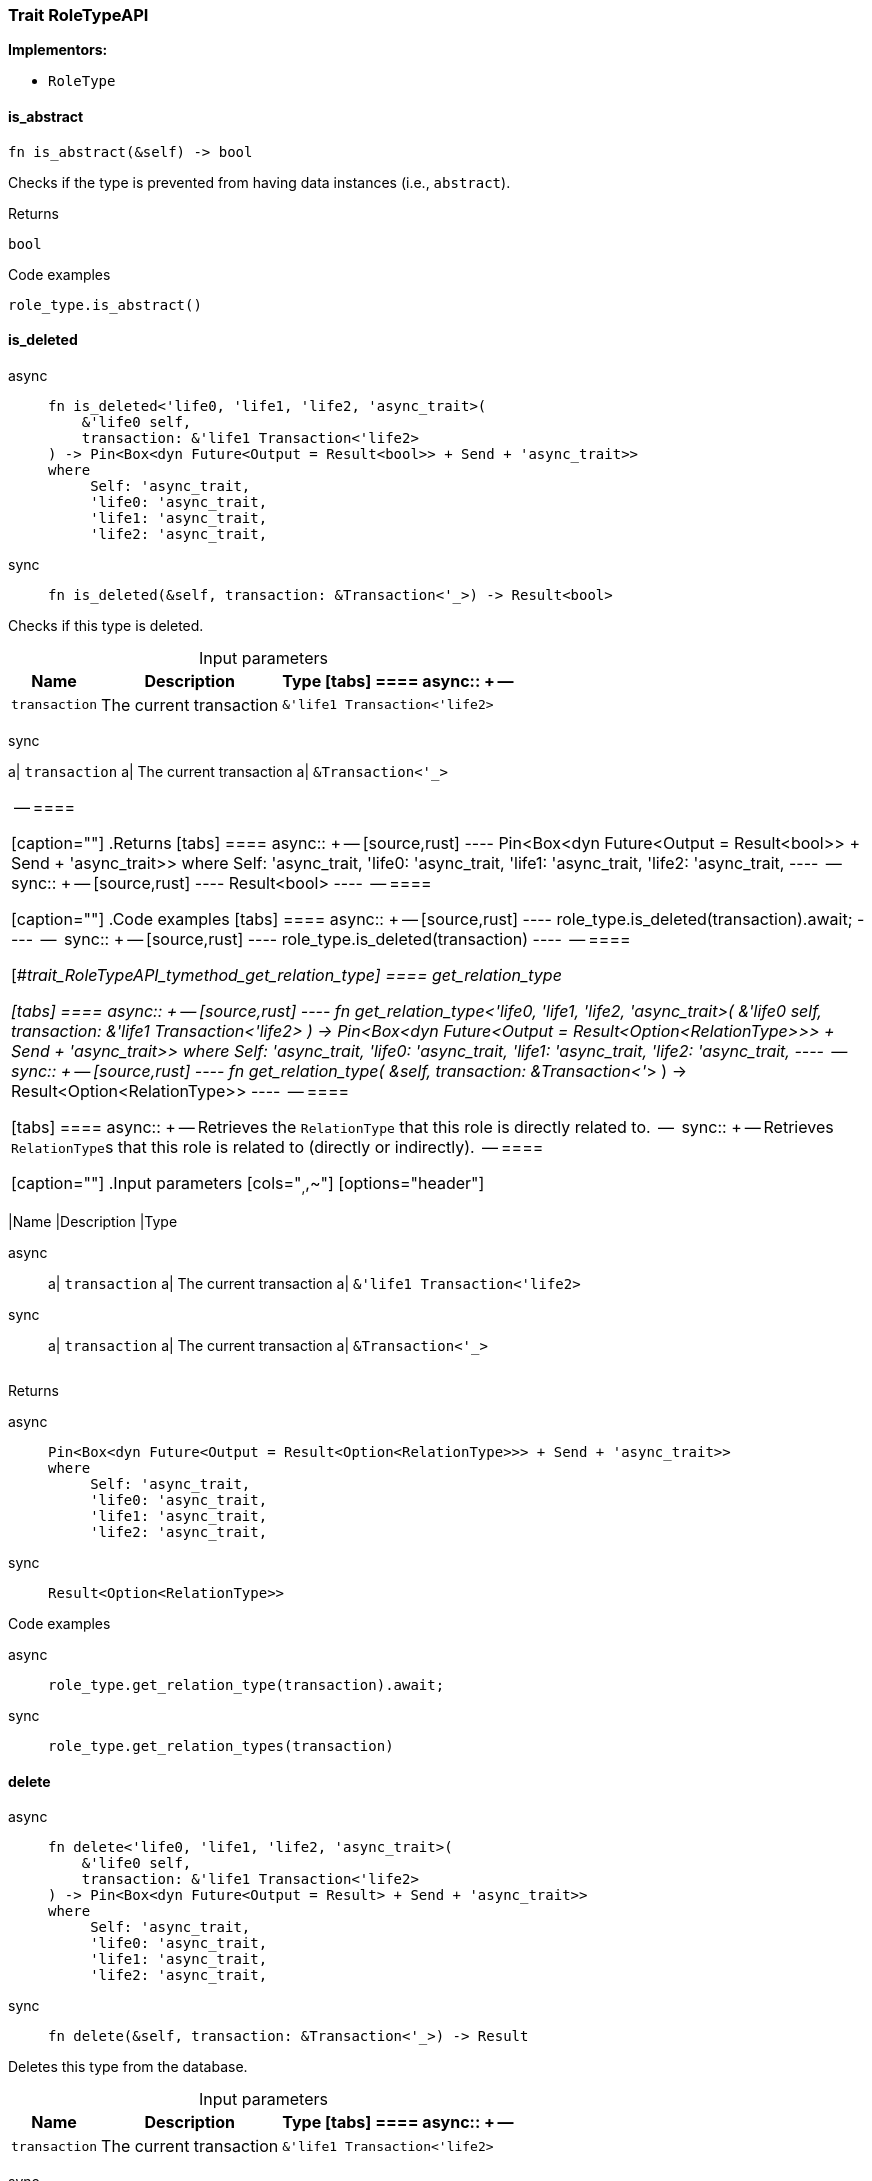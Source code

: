 [#_trait_RoleTypeAPI]
=== Trait RoleTypeAPI

*Implementors:*

* `RoleType`

// tag::methods[]
[#_trait_RoleTypeAPI_tymethod_is_abstract]
==== is_abstract

[source,rust]
----
fn is_abstract(&self) -> bool
----

Checks if the type is prevented from having data instances (i.e., ``abstract``).

[caption=""]
.Returns
[source,rust]
----
bool
----

[caption=""]
.Code examples
[source,rust]
----
role_type.is_abstract()
----

[#_trait_RoleTypeAPI_tymethod_is_deleted]
==== is_deleted

[tabs]
====
async::
+
--
[source,rust]
----
fn is_deleted<'life0, 'life1, 'life2, 'async_trait>(
    &'life0 self,
    transaction: &'life1 Transaction<'life2>
) -> Pin<Box<dyn Future<Output = Result<bool>> + Send + 'async_trait>>
where
     Self: 'async_trait,
     'life0: 'async_trait,
     'life1: 'async_trait,
     'life2: 'async_trait,
----

--

sync::
+
--
[source,rust]
----
fn is_deleted(&self, transaction: &Transaction<'_>) -> Result<bool>
----

--
====

Checks if this type is deleted.

[caption=""]
.Input parameters
[cols="~,~,~"]
[options="header"]
|===
|Name |Description |Type
[tabs]
====
async::
+
--
a| `transaction` a| The current transaction a| `&'life1 Transaction<'life2>`
|===
--

sync::
+
--
a| `transaction` a| The current transaction a| `&Transaction<'_>`
|===
--
====


[caption=""]
.Returns
[tabs]
====
async::
+
--
[source,rust]
----
Pin<Box<dyn Future<Output = Result<bool>> + Send + 'async_trait>>
where
     Self: 'async_trait,
     'life0: 'async_trait,
     'life1: 'async_trait,
     'life2: 'async_trait,
----

--

sync::
+
--
[source,rust]
----
Result<bool>
----

--
====

[caption=""]
.Code examples
[tabs]
====
async::
+
--
[source,rust]
----
role_type.is_deleted(transaction).await;
----

--

sync::
+
--
[source,rust]
----
role_type.is_deleted(transaction)
----

--
====

[#_trait_RoleTypeAPI_tymethod_get_relation_type]
==== get_relation_type

[tabs]
====
async::
+
--
[source,rust]
----
fn get_relation_type<'life0, 'life1, 'life2, 'async_trait>(
    &'life0 self,
    transaction: &'life1 Transaction<'life2>
) -> Pin<Box<dyn Future<Output = Result<Option<RelationType>>> + Send + 'async_trait>>
where
     Self: 'async_trait,
     'life0: 'async_trait,
     'life1: 'async_trait,
     'life2: 'async_trait,
----

--

sync::
+
--
[source,rust]
----
fn get_relation_type(
    &self,
    transaction: &Transaction<'_>
) -> Result<Option<RelationType>>
----

--
====

[tabs]
====
async::
+
--
Retrieves the ``RelationType`` that this role is directly related to.

--

sync::
+
--
Retrieves ``RelationType``s that this role is related to (directly or indirectly).

--
====

[caption=""]
.Input parameters
[cols="~,~,~"]
[options="header"]
|===
|Name |Description |Type
[tabs]
====
async::
+
--
a| `transaction` a| The current transaction a| `&'life1 Transaction<'life2>`
|===
--

sync::
+
--
a| `transaction` a| The current transaction a| `&Transaction<'_>`
|===
--
====


[caption=""]
.Returns
[tabs]
====
async::
+
--
[source,rust]
----
Pin<Box<dyn Future<Output = Result<Option<RelationType>>> + Send + 'async_trait>>
where
     Self: 'async_trait,
     'life0: 'async_trait,
     'life1: 'async_trait,
     'life2: 'async_trait,
----

--

sync::
+
--
[source,rust]
----
Result<Option<RelationType>>
----

--
====

[caption=""]
.Code examples
[tabs]
====
async::
+
--
[source,rust]
----
role_type.get_relation_type(transaction).await;
----

--

sync::
+
--
[source,rust]
----
role_type.get_relation_types(transaction)
----

--
====

[#_trait_RoleTypeAPI_method_delete]
==== delete

[tabs]
====
async::
+
--
[source,rust]
----
fn delete<'life0, 'life1, 'life2, 'async_trait>(
    &'life0 self,
    transaction: &'life1 Transaction<'life2>
) -> Pin<Box<dyn Future<Output = Result> + Send + 'async_trait>>
where
     Self: 'async_trait,
     'life0: 'async_trait,
     'life1: 'async_trait,
     'life2: 'async_trait,
----

--

sync::
+
--
[source,rust]
----
fn delete(&self, transaction: &Transaction<'_>) -> Result
----

--
====

Deletes this type from the database.

[caption=""]
.Input parameters
[cols="~,~,~"]
[options="header"]
|===
|Name |Description |Type
[tabs]
====
async::
+
--
a| `transaction` a| The current transaction a| `&'life1 Transaction<'life2>`
|===
--

sync::
+
--
a| `transaction` a| The current transaction a| `&Transaction<'_>`
|===
--
====


[caption=""]
.Returns
[tabs]
====
async::
+
--
[source,rust]
----
Pin<Box<dyn Future<Output = Result> + Send + 'async_trait>>
where
     Self: 'async_trait,
     'life0: 'async_trait,
     'life1: 'async_trait,
     'life2: 'async_trait,
----

--

sync::
+
--
[source,rust]
----
Result
----

--
====

[caption=""]
.Code examples
[tabs]
====
async::
+
--
[source,rust]
----
role_type.delete(transaction).await;
----

--

sync::
+
--
[source,rust]
----
role_type.delete(transaction);
----

--
====

[#_trait_RoleTypeAPI_method_set_label]
==== set_label

[tabs]
====
async::
+
--
[source,rust]
----
fn set_label<'life0, 'life1, 'life2, 'async_trait>(
    &'life0 self,
    transaction: &'life1 Transaction<'life2>,
    new_label: String
) -> Pin<Box<dyn Future<Output = Result> + Send + 'async_trait>>
where
     Self: 'async_trait,
     'life0: 'async_trait,
     'life1: 'async_trait,
     'life2: 'async_trait,
----

--

sync::
+
--
[source,rust]
----
fn set_label(&self, transaction: &Transaction<'_>, new_label: String) -> Result
----

--
====

Renames the label of the type. The new label must remain unique.

[caption=""]
.Input parameters
[cols="~,~,~"]
[options="header"]
|===
|Name |Description |Type
[tabs]
====
async::
+
--
a| `transaction` a| The current transaction a| `&'life1 Transaction<'life2>`
a| `new_label` a| The new ``Label`` to be given to the type. a| `String`
|===
--

sync::
+
--
a| `transaction` a| The current transaction a| `&Transaction<'_>`
a| `new_label` a| The new ``Label`` to be given to the type. a| `String`
|===
--
====


[caption=""]
.Returns
[tabs]
====
async::
+
--
[source,rust]
----
Pin<Box<dyn Future<Output = Result> + Send + 'async_trait>>
where
     Self: 'async_trait,
     'life0: 'async_trait,
     'life1: 'async_trait,
     'life2: 'async_trait,
----

--

sync::
+
--
[source,rust]
----
Result
----

--
====

[caption=""]
.Code examples
[tabs]
====
async::
+
--
[source,rust]
----
role_type.set_label(transaction, new_label).await;
----

--

sync::
+
--
[source,rust]
----
role_type.set_label(transaction, new_label);
----

--
====

[#_trait_RoleTypeAPI_method_get_supertype]
==== get_supertype

[tabs]
====
async::
+
--
[source,rust]
----
fn get_supertype<'life0, 'life1, 'life2, 'async_trait>(
    &'life0 self,
    transaction: &'life1 Transaction<'life2>
) -> Pin<Box<dyn Future<Output = Result<Option<RoleType>>> + Send + 'async_trait>>
where
     Self: 'async_trait,
     'life0: 'async_trait,
     'life1: 'async_trait,
     'life2: 'async_trait,
----

--

sync::
+
--
[source,rust]
----
fn get_supertype(
    &self,
    transaction: &Transaction<'_>
) -> Result<Option<RoleType>>
----

--
====

Retrieves the most immediate supertype of the ``RoleType``.

[caption=""]
.Input parameters
[cols="~,~,~"]
[options="header"]
|===
|Name |Description |Type
[tabs]
====
async::
+
--
a| `transaction` a| The current transaction a| `&'life1 Transaction<'life2>`
|===
--

sync::
+
--
a| `transaction` a| The current transaction a| `&Transaction<'_>`
|===
--
====


[caption=""]
.Returns
[tabs]
====
async::
+
--
[source,rust]
----
Pin<Box<dyn Future<Output = Result<Option<RoleType>>> + Send + 'async_trait>>
where
     Self: 'async_trait,
     'life0: 'async_trait,
     'life1: 'async_trait,
     'life2: 'async_trait,
----

--

sync::
+
--
[source,rust]
----
Result<Option<RoleType>>
----

--
====

[caption=""]
.Code examples
[tabs]
====
async::
+
--
[source,rust]
----
role_type.get_supertype(transaction).await;
----

--

sync::
+
--
[source,rust]
----
role_type.get_supertype(transaction);
----

--
====

[#_trait_RoleTypeAPI_method_get_supertypes]
==== get_supertypes

[source,rust]
----
fn get_supertypes(
    &self,
    transaction: &Transaction<'_>
) -> Result<BoxStream<'_, Result<RoleType>>>
----

Retrieves all supertypes of the ``RoleType``.

[caption=""]
.Input parameters
[cols="~,~,~"]
[options="header"]
|===
|Name |Description |Type
a| `transaction` a| The current transaction a| `&Transaction<'_>`
|===

[caption=""]
.Returns
[source,rust]
----
Result<BoxStream<'_, Result<RoleType>>>
----

[caption=""]
.Code examples
[source,rust]
----
role_type.get_supertypes(transaction)
----

[#_trait_RoleTypeAPI_method_get_subtypes]
==== get_subtypes

[source,rust]
----
fn get_subtypes(
    &self,
    transaction: &Transaction<'_>,
    transitivity: Transitivity
) -> Result<BoxStream<'_, Result<RoleType>>>
----

Retrieves all direct and indirect (or direct only) subtypes of the ``RoleType``.

[caption=""]
.Input parameters
[cols="~,~,~"]
[options="header"]
|===
|Name |Description |Type
a| `transaction` a| The current transaction a| `&Transaction<'_>`
a| `transitivity` a| ``Transitivity::Transitive`` for direct and indirect subtypes, ``Transitivity::Explicit`` for direct subtypes only a| `Transitivity`
|===

[caption=""]
.Returns
[source,rust]
----
Result<BoxStream<'_, Result<RoleType>>>
----

[caption=""]
.Code examples
[source,rust]
----
role_type.get_subtypes(transaction, transitivity)
----

[#_trait_RoleTypeAPI_method_get_relation_types]
==== get_relation_types

[source,rust]
----
fn get_relation_types(
    &self,
    transaction: &Transaction<'_>
) -> Result<BoxStream<'_, Result<RelationType>>>
----

Retrieves ``RelationType``s that this role is related to (directly or indirectly).

[caption=""]
.Input parameters
[cols="~,~,~"]
[options="header"]
|===
|Name |Description |Type
a| `transaction` a| The current transaction a| `&Transaction<'_>`
|===

[caption=""]
.Returns
[source,rust]
----
Result<BoxStream<'_, Result<RelationType>>>
----

[caption=""]
.Code examples
[source,rust]
----
role_type.get_relation_types(transaction)
----

[#_trait_RoleTypeAPI_method_get_player_types]
==== get_player_types

[source,rust]
----
fn get_player_types(
    &self,
    transaction: &Transaction<'_>,
    transitivity: Transitivity
) -> Result<BoxStream<'_, Result<ThingType>>>
----

Retrieves the ``ThingType``s whose instances play this role.

[caption=""]
.Input parameters
[cols="~,~,~"]
[options="header"]
|===
|Name |Description |Type
a| `transaction` a| The current transaction a| `&Transaction<'_>`
a| `transitivity` a| ``Transitivity::Transitive`` for direct and indirect playing, ``Transitivity::Explicit`` for direct playing only a| `Transitivity`
|===

[caption=""]
.Returns
[source,rust]
----
Result<BoxStream<'_, Result<ThingType>>>
----

[caption=""]
.Code examples
[source,rust]
----
role_type.get_player_types(transaction, transitivity)
----

[#_trait_RoleTypeAPI_method_get_relation_instances]
==== get_relation_instances

[source,rust]
----
fn get_relation_instances(
    &self,
    transaction: &Transaction<'_>,
    transitivity: Transitivity
) -> Result<BoxStream<'_, Result<Relation>>>
----

Retrieves the ``Relation`` instances that this role is related to.

[caption=""]
.Input parameters
[cols="~,~,~"]
[options="header"]
|===
|Name |Description |Type
a| `transaction` a| The current transaction a| `&Transaction<'_>`
a| `transitivity` a| ``Transitivity::Transitive`` for direct and indirect relation, ``Transitivity::Explicit`` for direct relation only a| `Transitivity`
|===

[caption=""]
.Returns
[source,rust]
----
Result<BoxStream<'_, Result<Relation>>>
----

[caption=""]
.Code examples
[source,rust]
----
role_type.get_relation_instances(transaction, transitivity)
----

[#_trait_RoleTypeAPI_method_get_player_instances]
==== get_player_instances

[source,rust]
----
fn get_player_instances(
    &self,
    transaction: &Transaction<'_>,
    transitivity: Transitivity
) -> Result<BoxStream<'_, Result<Thing>>>
----

Retrieves the ``Thing`` instances that play this role.

[caption=""]
.Input parameters
[cols="~,~,~"]
[options="header"]
|===
|Name |Description |Type
a| `transaction` a| The current transaction a| `&Transaction<'_>`
a| `transitivity` a| ``Transitivity::Transitive`` for direct and indirect playing, ``Transitivity::Explicit`` for direct playing only a| `Transitivity`
|===

[caption=""]
.Returns
[source,rust]
----
Result<BoxStream<'_, Result<Thing>>>
----

[caption=""]
.Code examples
[source,rust]
----
role_type.get_player_instances(transaction, transitivity)
----

// end::methods[]

